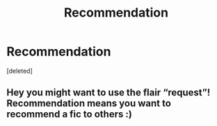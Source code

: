 #+TITLE: Recommendation

* Recommendation
:PROPERTIES:
:Score: 1
:DateUnix: 1589794639.0
:DateShort: 2020-May-18
:FlairText: Recommendation
:END:
[deleted]


** Hey you might want to use the flair “request”! Recommendation means you want to recommend a fic to others :)
:PROPERTIES:
:Author: lettheworldknow
:Score: 1
:DateUnix: 1589813397.0
:DateShort: 2020-May-18
:END:
